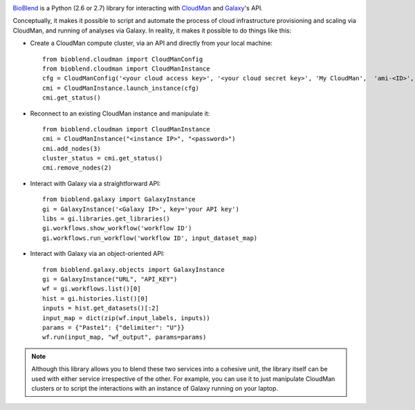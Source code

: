 .. image:: https://travis-ci.org/afgane/bioblend.png
        :target: https://travis-ci.org/afgane/bioblend

.. image:: https://pypip.in/d/bioblend/badge.png
        :target: https://pypi.python.org/pypi/bioblend/

`BioBlend <http://bioblend.readthedocs.org/>`_ is a Python (2.6 or 2.7)
library for interacting with `CloudMan`_ and `Galaxy`_'s API.

Conceptually, it makes it possible to script and automate the process of
cloud infrastructure provisioning and scaling via CloudMan, and running of analyses
via Galaxy. In reality, it makes it possible to do things like this:

- Create a CloudMan compute cluster, via an API and directly from your local machine::

    from bioblend.cloudman import CloudManConfig
    from bioblend.cloudman import CloudManInstance
    cfg = CloudManConfig('<your cloud access key>', '<your cloud secret key>', 'My CloudMan',  'ami-<ID>', 'm1.small', '<password>')
    cmi = CloudManInstance.launch_instance(cfg)
    cmi.get_status()

- Reconnect to an existing CloudMan instance and manipulate it::

    from bioblend.cloudman import CloudManInstance
    cmi = CloudManInstance("<instance IP>", "<password>")
    cmi.add_nodes(3)
    cluster_status = cmi.get_status()
    cmi.remove_nodes(2)

- Interact with Galaxy via a straightforward API::

    from bioblend.galaxy import GalaxyInstance
    gi = GalaxyInstance('<Galaxy IP>', key='your API key')
    libs = gi.libraries.get_libraries()
    gi.workflows.show_workflow('workflow ID')
    gi.workflows.run_workflow('workflow ID', input_dataset_map)

- Interact with Galaxy via an object-oriented API::

    from bioblend.galaxy.objects import GalaxyInstance
    gi = GalaxyInstance("URL", "API_KEY")
    wf = gi.workflows.list()[0]
    hist = gi.histories.list()[0]
    inputs = hist.get_datasets()[:2]
    input_map = dict(zip(wf.input_labels, inputs))
    params = {"Paste1": {"delimiter": "U"}}
    wf.run(input_map, "wf_output", params=params)

.. note::
    Although this library allows you to blend these two services into a cohesive unit,
    the library itself can be used with either service irrespective of the other. For
    example, you can use it to just manipulate CloudMan clusters or to script the
    interactions with an instance of Galaxy running on your laptop.

.. References/hyperlinks used above
.. _CloudMan: http://usecloudman.org/
.. _Galaxy: http://usegalaxy.org/
.. _Git repository: https://github.com/afgane/bioblend
